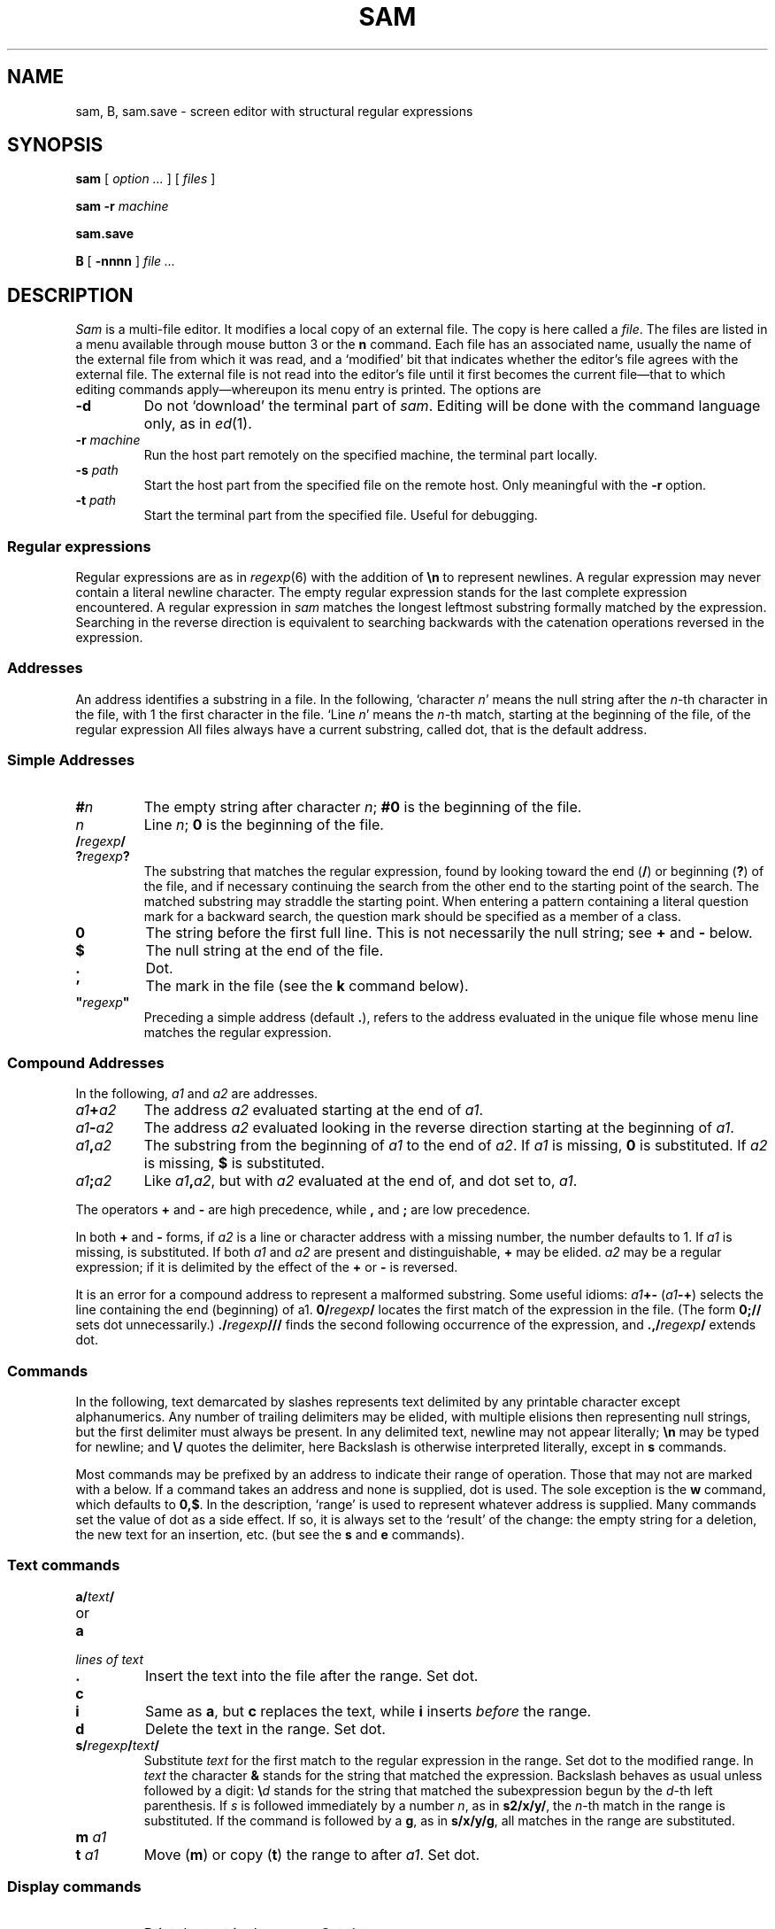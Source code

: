 .TH SAM 1
.ds a \fR*\ \fP
.SH NAME
sam, B, sam.save \- screen editor with structural regular expressions 
.SH SYNOPSIS
.B sam
[
.I option ...
] [
.I files
]
.PP
.B sam
.B -r
.I machine
.PP
.B sam.save
.PP
.B B
[
.BI -nnnn
]
.I file ...
.SH DESCRIPTION
.I Sam
is a multi-file editor.
It modifies a local copy of an external file.
The copy is here called a
.IR file .
The files are listed in a menu available through mouse button 3
or the
.B n
command.
Each file has an associated name, usually the name of the
external file from which it was read, and a `modified' bit that indicates whether
the editor's file agrees with the external file.
The external file is not read into
the editor's file until it first becomes the current file\(emthat to
which editing commands apply\(emwhereupon its menu entry is printed.
The options are
.TF -rmachine
.TP
.B -d
Do not `download' the terminal part of
.IR sam .
Editing will be done with the command language only, as in
.IR ed (1).
.TP
.BI -r " machine
Run the host part remotely
on the specified machine, the terminal part locally.
.TP
.BI -s " path
Start the host part from the specified file on the remote host.
Only meaningful with the
.BI -r
option.
.TP
.BI -t " path
Start the terminal part from the specified file.  Useful
for debugging.
.PD
.SS Regular expressions
Regular expressions are as in
.IR regexp (6)
with the addition of
.BR \en
to represent newlines.
A regular expression may never contain a literal newline character.
The empty
regular expression stands for the last complete expression encountered.
A regular expression in
.I sam
matches the longest leftmost substring formally
matched by the expression.
Searching in the reverse direction is equivalent
to searching backwards with the catenation operations reversed in
the expression.
.SS Addresses
An address identifies a substring in a file.
In the following, `character
.IR n '
means the null string
after the
.IR n -th
character in the file, with 1 the
first character in the file.
`Line
.IR n '
means the
.IR n -th
match,
starting at the beginning of the file, of the regular expression
.LR .*\en? .
All files always have a current substring, called dot,
that is the default address.
.SS Simple Addresses
.PD 0
.TP
.BI # n
The empty string after character
.IR n ;
.B #0
is the beginning of the file.
.TP
.I n
Line
.IR n ;
.B 0
is the beginning of the file.
.TP
.BI  / regexp /
.PD 0
.TP
.BI ? regexp ?
The substring that matches the regular expression,
found by looking toward the end 
.RB ( / )
or beginning
.RB ( ? )
of the file,
and if necessary continuing the search from the other end to the
starting point of the search.
The matched substring may straddle
the starting point.
When entering a pattern containing a literal question mark
for a backward search, the question mark should be
specified as a member of a class.
.PD
.TP
.B 0
The string before the first full line.
This is not necessarily
the null string; see
.B +
and
.B -
below.
.TP
.B $
The null string at the end of the file.
.TP
.B .
Dot.
.TP
.B \&'
The mark in the file (see the
.B k
command below).
.TP
\fB"\f2regexp\fB"\f1\f1
Preceding a simple address (default
.BR . ),
refers to the address evaluated in the unique file whose menu line
matches the regular expression.
.PD
.SS Compound Addresses
In the following,
.I a1
and
.I a2
are addresses.
.TF a1+a2
.TP
.IB a1 + a2
The address
.I a2
evaluated starting at the end of
.IR a1 .
.TP
.IB a1 - a2
The address
.I a2
evaluated looking in the reverse direction
starting at the beginning of
.IR a1 .
.TP
.IB a1 , a2
The substring from the beginning of
.I a1
to the end of
.IR a2 .
If
.I a1
is missing,
.B 0
is substituted.
If
.I a2
is missing,
.B $
is substituted.
.TP
.IB  a1 ; a2
Like
.IB a1 , a2\f1,
but with
.I a2
evaluated at the end of, and dot set to,
.IR a1 .
.PD
.PP
The operators
.B +
and
.B -
are high precedence, while
.B ,
and
.B ;
are low precedence.
.PP
In both
.B +
and
.B -
forms, if
.I a2
is a line or character address with a missing
number, the number defaults to 1.
If
.I a1
is missing,
.L .
is substituted.
If both
.I a1
and
.I a2
are present and distinguishable,
.B +
may be elided.
.I a2
may be a regular
expression; if it is delimited by
.LR ? 's,
the effect of the
.B +
or
.B -
is reversed.
.PP
It is an error for a compound address to represent a malformed substring.
Some useful idioms: 
.IB a1 +-
\%(\f2a1\fB-+\f1)
selects the line containing
the end (beginning) of a1.
.BI 0/ regexp /
locates the first match of the expression in the file.
(The form
.B 0;//
sets dot unnecessarily.)
.BI ./ regexp /// 
finds the second following occurrence of the expression,
and
.BI .,/ regexp /
extends dot.
.SS Commands
In the following, text demarcated by slashes represents text delimited
by any printable
character except alphanumerics.
Any number of
trailing delimiters may be elided, with multiple elisions then representing
null strings, but the first delimiter must always
be present.
In any delimited text,
newline may not appear literally;
.B \en
may be typed for newline; and
.B \e/
quotes the delimiter, here 
.LR / .
Backslash is otherwise interpreted literally, except in
.B s
commands.
.PP
Most commands may be prefixed by an address to indicate their range
of operation.
Those that may not are marked with a 
.L *
below.
If a command takes
an address and none is supplied, dot is used.
The sole exception is
the
.B w
command, which defaults to
.BR 0,$ .
In the description, `range' is used
to represent whatever address is supplied.
Many commands set the
value of dot as a side effect.
If so, it is always set to the `result'
of the change: the empty string for a deletion, the new text for an
insertion, etc. (but see the
.B s
and
.B e
commands).
.br
.ne 1.2i
.SS Text commands
.PD 0
.TP
.BI a/ text /
.TP
or
.TP
.B  a
.TP
.I lines of text
.TP
.B .
Insert the text into the file after the range.
Set dot.
.PD
.TP
.B c\fP
.br
.ns
.TP
.B i\fP
Same as
.BR a ,
but
.B c
replaces the text, while
.B i
inserts
.I before
the range.
.TP
.B d
Delete the text in the range.
Set dot.
.TP
.BI s/ regexp / text /
Substitute
.I text
for the first match to the regular expression in the range.
Set dot to the modified range.
In 
.I text
the character
.B &
stands for the string
that matched the expression. 
Backslash behaves as usual unless followed by
a digit:
.BI \e d
stands for the string that matched the
subexpression begun by the
.IR d -th
left parenthesis.
If
.I s
is followed immediately by a
number
.IR n ,
as in
.BR s2/x/y/ ,
the
.IR n -th
match in the range is substituted.
If the
command is followed by a
.BR g ,
as in
.BR s/x/y/g ,
all matches in the range
are substituted.
.TP
.BI m " a1
.br
.ns
.TP
.BI t " a1
Move
.RB ( m )
or copy
.RB ( t )
the range to after
.IR a1 .
Set dot.
.SS Display commands
.PD 0
.TP
.B p
Print the text in the range.
Set dot.
.TP
.B =
Print the line address and character address of the range.
.TP
.B =#
Print just the character address of the range.
.PD
.SS File commands
.PD 0
.TP
.BI \*ab " file-list
Set the current file to the first file named in the list
that
.I sam
also has in its menu.
The list may be expressed
.BI < "Plan 9 command"
in which case the file names are taken as words (in the shell sense)
generated by the Plan 9 command.
.TP
.BI \*aB " file-list
Same as
.BR b ,
except that file names not in the menu are entered there,
and all file names in the list are examined.
.TP
.B \*an
Print a menu of files.
The format is:
.RS
.TP 11
.BR ' " or blank
indicating the file is modified or clean,
.TP 11
.BR - " or \&" +
indicating the file is unread or has been read
(in the terminal,
.B *
means more than one window is open),
.TP 11
.BR . " or blank
indicating the current file,
.TP 11
a blank,
.TP 11
and the file name.
.RE
.TP 0
.BI \*aD " file-list
Delete the named files from the menu.
If no files are named, the current file is deleted.
It is an error to
.B D
a modified file, but a subsequent
.B D
will delete such a file.
.PD
.SS I/O Commands
.PD 0
.TP
.BI \*ae " filename
Replace the file by the contents of the named external file.
Set dot to the beginning of the file.
.TP
.BI r " filename
Replace the text in the range by the contents of the named external file.
Set dot.
.TP
.BI w " filename
Write the range (default
.BR 0,$ )
to the named external file.
.TP
.BI \*af " filename
Set the file name and print the resulting menu entry.
.PP
If the file name is absent from any of these, the current file name is used.
.B e
always sets the file name;
.B r
and
.B w
do so if the file has no name.
.TP
.BI < " Plan 9-command
Replace the range by the standard output of the
Plan 9 command.
.TP
.BI > " Plan 9-command
Send the range to the standard input of the
Plan 9 command.
.TP
.BI | " Plan 9-command
Send the range to the standard input, and replace it by
the standard output, of the
Plan 9 command.
.TP
.BI \*a! " Plan 9-command
Run the
Plan 9 command.
.TP
.BI \*acd " directory
Change working directory.
If no directory is specified,
.B $home
is used.
.PD
.PP
In any of
.BR < ,
.BR > ,
.B |
or
.BR ! ,
if the
.I Plan 9 command
is omitted the last
.I Plan 9 command
(of any type) is substituted.
If
.I sam
is
.I downloaded
(using the mouse and raster display, i.e. not using option
.BR -d ),
.B !
sets standard input to
.BR /dev/null ,
and otherwise
unassigned output
.RB ( stdout
for
.B !
and
.BR > ,
.B stderr
for all) is placed in
.B /tmp/sam.err
and the first few lines are printed.
.SS Loops and Conditionals
.PD 0
.TP
.BI x/ regexp / " command
For each match of the regular expression in the range, run the command
with dot set to the match.
Set dot to the last match.
If the regular
expression and its slashes are omitted, 
.L /.*\en/
is assumed.
Null string matches potentially occur before every character
of the range and at the end of the range.
.TP
.BI y/ regexp / " command
Like
.BR x ,
but run the command for each substring that lies before, between,
or after
the matches that would be generated by
.BR x .
There is no default regular expression.
Null substrings potentially occur before every character
in the range.
.TP
.BI \*aX/ regexp / " command
For each file whose menu entry matches the regular expression,
make that the current file and
run the command.
If the expression is omitted, the command is run
in every file.
.TP
.BI \*aY/ regexp / " command
Same as
.BR X ,
but for files that do not match the regular expression,
and the expression is required.
.TP
.BI g/ regexp / " command
.br
.ns
.TP
.BI v/ regexp / " command
If the range contains
.RB ( g )
or does not contain
.RB ( v )
a match for the expression,
set dot to the range and run the command.
.PP
These may be nested arbitrarily deeply, but only one instance of either
.B X
or
.B Y
may appear in a \%single command.
An empty command in an
.B x
or
.B y
defaults to
.BR p ;
an empty command in
.B X
or
.B Y
defaults to
.BR f .
.B g
and
.B v
do not have defaults.
.PD
.SS Miscellany
.TF (empty)
.TP
.B k
Set the current file's mark to the range.  Does not set dot.
.TP
.B \*aq
Quit.
It is an error to quit with modified files, but a second
.B q
will succeed.
.TP
.BI \*au " n
Undo the last
.I n
(default 1)
top-level commands that changed the contents or name of the
current file, and any other file whose most recent change was simultaneous
with the current file's change.
Successive
.BR u 's
move further back in time.
The only commands for which u is ineffective are
.BR cd ,
.BR u ,
.BR q ,
.B w
and
.BR D .
If
.I n
is negative,
.B u
`redoes,' undoing the undo, going forwards in time again.
.TP
(empty)
If the range is explicit, set dot to the range.
If
.I sam
is downloaded, the resulting dot is selected on the screen;
otherwise it is printed.
If no address is specified (the
command is a newline) dot is extended in either direction to
line boundaries and printed.
If dot is thereby unchanged, it is set to
.B .+1 
and printed.
.PD
.SS Grouping and multiple changes
Commands may be grouped by enclosing them in braces
.BR {} .
Commands within the braces must appear on separate lines (no backslashes are
required between commands).
Semantically, an opening brace is like a command:
it takes an (optional) address and sets dot for each sub-command.
Commands within the braces are executed sequentially, but changes made
by one command are not visible to other commands (see the next
paragraph).
Braces may be nested arbitrarily.
.PP
When a command makes a number of changes to a file, as in
.BR x/re/c/text/ ,
the addresses of all changes to the file are computed in the original file.
If the changes are in sequence,
they are applied to the file.
Successive insertions at the same address are catenated into a single
insertion composed of the several insertions in the order applied.
.SS The terminal
What follows refers to behavior of
.I sam
when downloaded, that is, when
operating as a display editor on a raster display.
This is the default
behavior; invoking
.I sam
with the
.B -d
(no download) option provides access
to the command language only.
.PP
Each file may have zero or more windows open.
Each window is equivalent
and is updated simultaneously with changes in other windows on the same file.
Each window has an independent value of dot, indicated by a highlighted
substring on the display.
Dot may be in a region not within
the window.
There is usually a `current window',
marked with a dark border, to which typed text and editing
commands apply.
Text may be typed and edited as in
.IR rio (1);
also the escape key (ESC) selects (sets dot to) text typed
since the last mouse button hit.
.PP
The button 3 menu controls window operations.
The top of the menu
provides the following operators, each of which uses one or
more
.IR rio -like
cursors to prompt for selection of a window or sweeping
of a rectangle.
`Sweeping' a null rectangle gets a large window, disjoint
from the command window or the whole screen, depending on
where the null rectangle is.
.TF resize
.TP 
.B new
Create a new, empty file.
.TP
.B zerox
Create a copy of an existing window.
.TP
.B resize
As in
.IR rio .
.TP
.B close
Delete the window.
In the last window of a file,
.B close
is equivalent to a
.B D
for the file.
.TP
.B write
Equivalent to a
.B w
for the file.
.PD
.PP
Below these operators is a list of available files, starting with
.BR ~~sam~~ ,
the command window.
Selecting a file from the list makes the most recently
used window on that file current, unless it is already current, in which
case selections cycle through the open windows.
If no windows are open
on the file, the user is prompted to open one.
Files other than
.B ~~sam~~
are marked with one of the characters
.B -+*
according as zero, one, or more windows
are open on the file.
A further mark
.L .
appears on the file in the current window and
a single quote,
.BR ' ,
on a file modified since last write.
.PP
The command window, created automatically when
.B sam
starts, is an ordinary window except that text typed to it
is interpreted as commands for the editor rather than passive text,
and text printed by editor commands appears in it.
The behavior is like
.IR rio ,
with an `output point' that separates commands being typed from
previous output.
Commands typed in the command window apply to the
current open file\(emthe file in the most recently
current window.
.SS Manipulating text
Button 1 changes selection, much like
.IR rio .
Pointing to a non-current window with button 1 makes it current;
within the current window, button 1 selects text, thus setting dot.
Double-clicking selects text to the boundaries of words, lines,
quoted strings or bracketed strings, depending on the text at the click.
.PP
Button 2 provides a menu of editing commands:
.TF /regexp
.TP
.B cut
Delete dot and save the deleted text in the snarf buffer.
.TP
.B paste
Replace the text in dot by the contents of the snarf buffer.
.TP
.B snarf
Save the text in dot in the snarf buffer.
.TP
.B plumb
Send the text in the selection as a plumb
message.  If the selection is empty,
the white-space-delimited block of text is sent as a plumb message
with a
.B click
attribute defining where the selection lies (see
.IR plumb (6)).
.TP
.B look
Search forward for the next occurrence of the literal text in dot.
If dot is the null string, the text in the snarf buffer is
used.
The snarf buffer is unaffected.
.TP
.B <rio>
Exchange snarf buffers with
.IR rio .
.TP
.BI / regexp
Search forward for the next match of the last regular expression
typed in a command.
(Not in command window.)
.TP
.B send
Send the text in dot, or the snarf buffer if
dot is the null string, as if it were typed to the command window.
Saves the sent text in the snarf buffer.
(Command window only.) 
.PD
.SS External communication
.I Sam
listens to the
.B edit
plumb port.
If plumbing is not active,
on invocation
.I sam
creates a named pipe
.BI /srv/sam. user
which acts as an additional source of commands.  Characters written to
the named pipe are treated as if they had been typed in the command window.
.PP
.I B
is a shell-level command that causes an instance of
.I sam
running on the same terminal to load the named
.IR files .
.I B
uses either plumbing or the named pipe, whichever service is available.
If plumbing is not enabled,
the option allows a line number to be specified for
the initial position to display in the last named file
(plumbing provides a more general mechanism for this ability).
.SS Abnormal termination
If
.I sam
terminates other than by a
.B q
command (by hangup, deleting its window, etc.), modified
files are saved in an
executable file,
.BR $home/sam.save .
This program, when executed, asks whether to write
each file back to a external file.
The answer
.L y
causes writing; anything else skips the file.
.SH FILES
.TF /usr/local/plan9/src/cmd/samterm
.TP
.B $home/sam.save
.TP
.B $home/sam.err
.TP
.B /usr/local/plan9/bin/samsave
the program called to unpack
.BR $home/sam.save .
.SH SOURCE
.TF /usr/local/plan9/src/cmd/samterm
.TP
.B /usr/local/plan9/src/cmd/sam
source for
.I sam
itself
.TP
.B /usr/local/plan9/src/cmd/samterm
source for the separate terminal part
.TP
.B /usr/local/plan9/bin/B
.SH SEE ALSO
.IR ed (1),
.IR sed (1),
.IR grep (1),
.IR rio (1),
.IR regexp (6).
.PP
Rob Pike,
``The text editor sam''.
